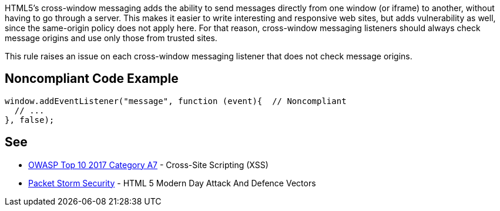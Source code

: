 HTML5's cross-window messaging adds the ability to send messages directly from one window (or iframe) to another, without having to go through a server. This makes it easier to write interesting and responsive web sites, but adds vulnerability as well, since the same-origin policy does not apply here. For that reason, cross-window messaging listeners should always check message origins and use only those from trusted sites.


This rule raises an issue on each cross-window messaging listener that does not check message origins.

== Noncompliant Code Example

----
window.addEventListener("message", function (event){  // Noncompliant
  // ...
}, false);
----

== See

* https://www.owasp.org/index.php/Top_10-2017_A7-Cross-Site_Scripting_(XSS)[OWASP Top 10 2017 Category A7] - Cross-Site Scripting (XSS)
* https://dl.packetstormsecurity.net/papers/attack/HTML5AttackVectors_RafayBaloch_UPDATED.pdf[Packet Storm Security] - HTML 5 Modern Day Attack And Defence Vectors
